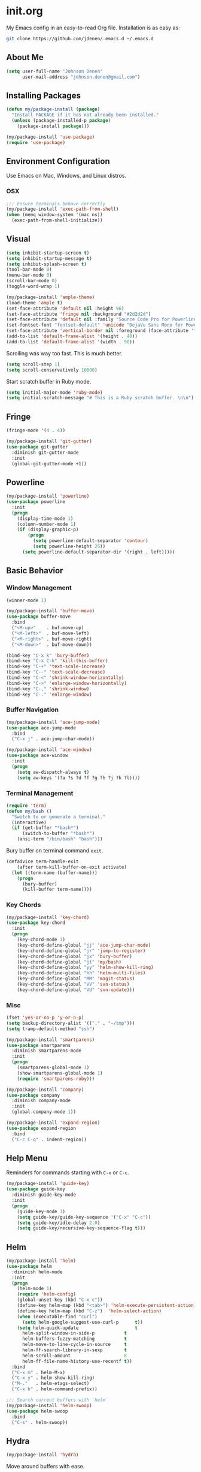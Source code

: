 * init.org
My Emacs config in an easy-to-read Org file. Installation is as easy as:
#+BEGIN_SRC bash
git clone https://github.com/jdenen/.emacs.d ~/.emacs.d
#+END_SRC
** About Me
#+begin_src emacs-lisp
(setq user-full-name "Johnson Denen"
      user-mail-address "johnson.denen@gmail.com")
#+end_src
** Installing Packages
#+BEGIN_SRC emacs-lisp
(defun my/package-install (package)
  "Install PACKAGE if it has not already been installed."
  (unless (package-installed-p package)
    (package-install package)))

(my/package-install 'use-package)
(require 'use-package)
#+END_SRC
** Environment Configuration
Use Emacs on Mac, Windows, and Linux distros.
*** OSX
#+BEGIN_SRC emacs-lisp
;;; Ensure terminals behave correctly
(my/package-install 'exec-path-from-shell)
(when (memq window-system '(mac ns))
  (exec-path-from-shell-initialize))
#+END_SRC
** Visual
#+BEGIN_SRC emacs-lisp
(setq inhibit-startup-screen t)
(setq inhibit-startup-message t)
(setq inhibit-splash-screen t)
(tool-bar-mode 0)
(menu-bar-mode 0)
(scroll-bar-mode 0)
(toggle-word-wrap 1)
#+END_SRC

#+BEGIN_SRC emacs-lisp
(my/package-install 'ample-theme)
(load-theme 'ample t)
(set-face-attribute 'default nil :height 96)
(set-face-attribute 'fringe nil :background "#2d2d2d")
(set-face-attribute 'default nil :family "Source Code Pro for Powerline")
(set-fontset-font "fontset-default" 'unicode "DejaVu Sans Mono for Powerline")
(set-face-attribute 'vertical-border nil :foreground (face-attribute 'fringe :background))
(add-to-list 'default-frame-alist '(height . 40))
(add-to-list 'default-frame-alist '(width . 90))
#+END_SRC

Scrolling was way too fast. This is much better.

#+BEGIN_SRC emacs-lisp
(setq scroll-step 1)
(setq scroll-conservatively 10000)
#+END_SRC

Start scratch buffer in Ruby mode.

#+BEGIN_SRC emacs-lisp
(setq initial-major-mode 'ruby-mode)
(setq initial-scratch-message "# This is a Ruby scratch buffer. \n\n")
#+END_SRC
** Fringe
#+BEGIN_SRC emacs-lisp
(fringe-mode '(4 . 4))

(my/package-install 'git-gutter)
(use-package git-gutter
  :diminish git-gutter-mode
  :init
  (global-git-gutter-mode +1))
#+END_SRC
** Powerline
#+BEGIN_SRC emacs-lisp
(my/package-install 'powerline)
(use-package powerline
  :init
  (progn
    (display-time-mode 1)
    (column-number-mode 1)
    (if (display-graphic-p)
        (progn
          (setq powerline-default-separator 'contour)
          (setq powerline-height 25))
      (setq powerline-default-separator-dir '(right . left)))))
#+END_SRC
** Basic Behavior
*** Window Management
#+BEGIN_SRC emacs-lisp
(winner-mode 1)

(my/package-install 'buffer-move)
(use-package buffer-move
  :bind
  ("<M-up>"    . buf-move-up)
  ("<M-left>"  . buf-move-left)
  ("<M-right>" . buf-move-right)
  ("<M-down>"  . buf-move-down))

(bind-key "C-x k" 'bury-buffer)
(bind-key "C-x C-k" 'kill-this-buffer)
(bind-key "C-+" 'text-scale-increase)
(bind-key "C--" 'text-scale-decrease)
(bind-key "C-<" 'shrink-window-horizontally)
(bind-key "C->" 'enlarge-window-horizontally)
(bind-key "C-," 'shrink-window)
(bind-key "C-." 'enlarge-window)
#+END_SRC
*** Buffer Navigation
#+BEGIN_SRC emacs-lisp
(my/package-install 'ace-jump-mode)
(use-package ace-jump-mode
  :bind 
  ("C-x j" . ace-jump-char-mode))

(my/package-install 'ace-window)
(use-package ace-window
  :init
  (progn
    (setq aw-dispatch-always t)
    (setq aw-keys '(?a ?s ?d ?f ?g ?h ?j ?k ?l))))
#+END_SRC
*** Terminal Management
#+BEGIN_SRC emacs-lisp
(require 'term)
(defun my/bash ()
  "Switch to or generate a terminal."
  (interactive)
  (if (get-buffer "*bash*")
      (switch-to-buffer "*bash*")
    (ansi-term "/bin/bash" "bash")))
#+END_SRC

Bury buffer on terminal command =exit=.
#+BEGIN_SRC emacs-lisp
(defadvice term-handle-exit
    (after term-kill-buffer-on-exit activate)
  (let ((term-name (buffer-name)))
    (progn
      (bury-buffer)
      (kill-buffer term-name))))
#+END_SRC
*** Key Chords
#+BEGIN_SRC emacs-lisp
(my/package-install 'key-chord)
(use-package key-chord
  :init
  (progn
    (key-chord-mode 1)
    (key-chord-define-global "jj" 'ace-jump-char-mode)
    (key-chord-define-global "jr" 'jump-to-register)
    (key-chord-define-global "jx" 'bury-buffer)
    (key-chord-define-global "jt" 'my/bash)
    (key-chord-define-global "yy" 'helm-show-kill-ring)
    (key-chord-define-global "hh" 'helm-multi-files)
    (key-chord-define-global "MM" 'magit-status)
    (key-chord-define-global "VV" 'svn-status)
    (key-chord-define-global "VU" 'svn-update)))
#+END_SRC
*** Misc
#+BEGIN_SRC emacs-lisp
(fset 'yes-or-no-p 'y-or-n-p)
(setq backup-directory-alist '(("." . "~/tmp")))
(setq tramp-default-method "ssh")
#+END_SRC

#+BEGIN_SRC emacs-lisp
(my/package-install 'smartparens)
(use-package smartparens
  :diminish smartparens-mode
  :init
  (progn
    (smartparens-global-mode 1)
    (show-smartparens-global-mode 1)
    (require 'smartparens-ruby)))
#+END_SRC

#+BEGIN_SRC emacs-lisp
(my/package-install 'company)
(use-package company
  :diminish company-mode
  :init 
  (global-company-mode 1))
#+END_SRC

#+BEGIN_SRC emacs-lisp
(my/package-install 'expand-region)
(use-package expand-region
  :bind
  ("C-c C-q" . indent-region))
#+END_SRC
** Help Menu
Reminders for commands starting with =C-x= or =C-c=.
#+BEGIN_SRC emacs-lisp
(my/package-install 'guide-key)
(use-package guide-key
  :diminish guide-key-mode
  :init
  (progn
    (guide-key-mode 1)
    (setq guide-key/guide-key-sequence '("C-x" "C-c"))
    (setq guide-key/idle-delay 2.0)
    (setq guide-key/recursive-key-sequence-flag t)))
#+END_SRC
** Helm
#+BEGIN_SRC emacs-lisp
(my/package-install 'helm)
(use-package helm
  :diminish helm-mode
  :init
  (progn
    (helm-mode 1)
    (require 'helm-config)
    (global-unset-key (kbd "C-x c"))
    (define-key helm-map (kbd "<tab>") 'helm-execute-persistent-action)
    (define-key helm-map (kbd "C-z")  'helm-select-action)
    (when (executable-find "curl")
      (setq helm-google-suggest-use-curl-p      t))
    (setq helm-quick-update                     t
	  helm-split-window-in-side-p           t
	  helm-buffers-fuzzy-matching           t
	  helm-move-to-line-cycle-in-source     t
	  helm-ff-search-library-in-sexp        t
	  helm-scroll-amount                    8
	  helm-ff-file-name-history-use-recentf t))
  :bind
  ("C-x m" . helm-M-x)
  ("C-x y" . helm-show-kill-ring)
  ("M-."   . helm-etags-select)
  ("C-x h" . helm-command-prefix))

;;; Search current buffers with `helm`
(my/package-install 'helm-swoop)
(use-package helm-swoop
  :bind
  ("C-s" . helm-swoop))
#+END_SRC
** Hydra
#+BEGIN_SRC emacs-lisp
(my/package-install 'hydra)
#+END_SRC

Move around buffers with ease.

#+BEGIN_SRC emacs-lisp
(my/package-install 'goto-chg)
(use-package goto-chg)

(defhydra hydra/buffer ()
  "Changes"
  ("n" git-gutter:next-hunk "Next")
  ("p" git-gutter:previous-hunk "Previous")
  ("r" git-gutter:revert-hunk "Revert")
  ("N" goto-last-change "Last")
  ("P" goto-last-change-reverse "Back")
  ("q" keyboard-quit "Quit" :exit t))

(key-chord-define-global "NN" 'hydra/buffer/body)
#+END_SRC

Move around windows with ease.

#+BEGIN_SRC emacs-lisp
(defhydra hydra/window ()
  "Window"
  ("o" ace-select-window "Switch")
  ("s" ace-swap-window "Swap")
  ("d" ace-delete-window "Delete")
  ("m" ace-maximize-window "Maximize")
  ("b" split-window-below "Split 2")
  ("r" split-window-right "Split 3")
  ("u" winner-undo "Undo")
  ("p" winner-redo "Redo")
  ("q" keyboard-quit "Quit" :exit t))

(key-chord-define-global "kk" 'hydra/window/body)
#+END_SRC

Undo into =hydra/undo=, all using =undo-tree-mode=.

#+BEGIN_SRC emacs-lisp
(my/package-install 'undo-tree)
(use-package undo-tree
  :diminish undo-tree-mode
  :init 
  (global-undo-tree-mode 1))

(defun my/undo ()
  "Undo last edit into hydra options."
  (interactive)
  (progn
    (undo-tree-undo)
    (hydra/undo/body)))

(defhydra hydra/undo ()
  "Undo"
  ("u" undo-tree-undo "Undo")
  ("r" undo-tree-redo "Redo")
  ("x" my/expand-to-hydra "Expand" :exit t)
  ("q" keyboard-quit "Quit" :exit t))

(key-chord-define-global "uu" 'my/undo)
#+END_SRC

Expand region and present options via =hydra/expand=.

#+BEGIN_SRC emacs-lisp
(defun my/expand-to-hydra ()
  "Expand region into hydra options."
  (interactive)
  (progn
    (er/expand-region 1)
    (hydra/expand/body)))

(defhydra hydra/expand ()
  "Expand"
  ("x" er/expand-region "Expand")
  ("c" er/contract-region "Contract")
  ("m" helm-M-x "Command")
  ("n" narrow-to-region "Narrow")
  ("w" kill-region "Kill")
  ("q" keyboard-quit "Quit" :exit t))

(key-chord-define-global ";;" 'my/expand-to-hydra)
#+END_SRC
** Version Control
#+BEGIN_SRC emacs-lisp
;;; Git
(my/package-install 'magit)
(use-package magit
  :init
  (setq magit-push-always-verify nil)
  :bind 
  ("C-x g" . magit-status))

;;; Subversion
(autoload 'svn-status "dsvn" "Run `svn status'." t)
(autoload 'svn-update "dsvn" "Run `svn update'." t)
(require 'vc-svn)
#+END_SRC

I clone a lot of GitHub repos. This removes the repetitive parts.
#+BEGIN_SRC emacs-lisp
  (defun my/clone (user repo)
    "Prompt for a Git clone."
    (interactive (list (read-string "GitHub acct: ") (read-string "GitHub repo: ")))
    (if (y-or-n-p "Rename?")
        (let ((name (read-string "Name: ")))
          (my/git-clone-cmd user repo name))
      (my/git-clone-cmd user repo)))

  (defun my/git-clone-cmd (user repo &optional name)
    "Git clone into the Code directory."
    (let ((my-temp-dir (nth 1 (split-string (pwd)))))
          (cd "~/Code/")
          (shell-command 
           (concat "git clone git@github.com:" user "/" repo " " name))
          (cd my-temp-dir)))
  #+END_SRC
** Highlighting
#+BEGIN_SRC emacs-lisp
(defun my/hl ()
  "Highlight word at point."
  (interactive)
  (setq my/hl-phrase (thing-at-point 'word))
  (highlight-phrase my/hl-phrase))

(defun my/unhl ()
  "Unhighlight previously highlighted word."
  (interactive)
  (unhighlight-regexp my/hl-phrase))
#+END_SRC

#+BEGIN_SRC emacs-lisp
(key-chord-define-global "HH" 'my/hl)
(key-chord-define-global "UU" 'my/unhl)
#+END_SRC
** Tramp
#+BEGIN_SRC emacs-lisp
(setq tramp-default-method "ssh")
#+END_SRC
** Project Navigation
#+BEGIN_SRC emacs-lisp
(my/package-install 'projectile)
(use-package projectile
  :init 
  (projectile-global-mode t))

;;; Navigate projects with `helm`
(my/package-install 'helm-projectile)
(use-package helm-projectile
  :init 
  (helm-projectile-on))
#+END_SRC
** Ruby
*** YARD
#+BEGIN_SRC emacs-lisp
(my/package-install 'yari)
(use-package yari)

(my/package-install 'yard-mode)
(use-package yard-mode
  :diminish yard-mode
  :init
  (add-hook 'ruby-mode-hook 'yard-mode))
#+END_SRC
*** Cucumber
#+BEGIN_SRC emacs-lisp
(my/package-install 'feature-mode)
(use-package feature-mode
  :init
  (progn
    (setq feature-cucumber-command
      "bundle exec cucumber -r features")))

(defun my/walk-back-to-regexp (c)
  "Move cursor to start of Regexp on line starting with character C."
  (while (progn
           (previous-line)
           (not (looking-at (concat "^" c)))))
  (while (progn
           (forward-char)
           (not (looking-at "[:$:]")))))

(defun my/new-given-def ()
  "Create a new Cucumber Given definition."
  (interactive)
  (insert-before-markers "Given /^$/ do\n\nend\n")
  (my/walk-back-to-regexp "G"))

(defun my/new-when-def ()
  "Create a new Cucumber When definition."
  (interactive)
  (insert-before-markers "When /^$/ do\n\nend\n")
  (my/walk-back-to-regexp "W"))

(defun my/new-then-def ()
  "Create a new Cucumber Then definition."
  (interactive)
  (insert-before-markers "Then /^$/ do\n\nend\n")
  (my/walk-back-to-regexp "T"))

(defun my/features ()
  "Run Cucumber from Ruby project root."
  (interactive)
  (let ((default-directory (rspec-project-root)))
    (shell-command "bundle exec cucumber")))
#+END_SRC
*** RSpec
#+BEGIN_SRC emacs-lisp
;;; RSpec
(my/package-install 'rspec-mode)
(use-package rspec-mode
  :diminish rspec-mode
  :init
  (progn
    (setq rspec-use-rake-when-possible nil)
    (setq rspec-command-options "--format progress"))
  :bind
  ("C-c , T" . rspec-find-spec-or-target-other-window))

(defun my/specs ()
  "Run RSpec from Ruby project root."
  (interactive)
  (let ((default-directory (rspec-project-root)))
    (shell-command "bundle exec rspec")))
#+END_SRC
*** Pry
#+BEGIN_SRC emacs-lisp
(defun my/pry ()
  "Pry console via `ansi-term`. Requires top-level lib files when available."
  (interactive)
  (let ((default-directory (rspec-project-root)))
    (term-send-string
      (ansi-term "pry" "Pry")
      (concat "Dir['./lib/*.rb'].each{ |f| require f } rescue nil" "\n"))))

(defun my/binding.pry ()
  "Insert binding.pry."
  (interactive)
  (insert-before-markers "require 'pry'; binding.pry"))
#+END_SRC

#+BEGIN_SRC emacs-lisp
;;; Ruby REPL
(my/package-install 'inf-ruby)
(use-package inf-ruby
  :init (add-hook 'ruby-mode-hook 'inf-ruby-minor-mode))

(autoload 'inf-ruby-minor-mode "inf-ruby" "Run an inferior Ruby process")
(add-hook 'ruby-mode-hook 'inf-ruby-minor-mode)
(setq inf-ruby-default-implementation "pry")
(setq inf-ruby-first-prompt-pattern "^\\[[0-9]+\\] pry\\((.*)\\)> *")
(setq inf-ruby-prompt-pattern "^\\[[0-9]+\\] pry\\((.*)\\)[>*\"'] *")

(defun comint-clear-buffer ()
  (interactive)
  (let ((comint-buffer-maximum-size 0))
    (comint-truncate-buffer)))
#+END_SRC
*** Etags
#+BEGIN_SRC emacs-lisp
(defun my/ruby-tags ()
  "Generate Etags for Ruby with the `ripper-tags` gem."
  (interactive)
  (let ((default-directory (rspec-project-root)))
    (shell-command "ripper-tags -R -e -f TAGS")))
#+END_SRC
*** Projects
#+BEGIN_SRC emacs-lisp
(my/package-install 'rake)
(use-package rake)

(my/package-install 'bundler)
(use-package bundler)

(my/package-install 'rubocop)
(use-package rubocop)
#+END_SRC
*** Key Chords
#+BEGIN_SRC emacs-lisp
;;; ruby-mode
(key-chord-define ruby-mode-map "PP" 'my/pry)
(key-chord-define ruby-mode-map "FF" 'my/features)
(key-chord-define ruby-mode-map "SS" 'my/specs)
(key-chord-define ruby-mode-map "RR" 'rubocop-check-current-file)
(key-chord-define ruby-mode-map "BB" 'my/binding.pry)
(key-chord-define ruby-mode-map "YY" 'yari)
(key-chord-define ruby-mode-map "jd" 'helm-etags-select)
;;; feature-mode
(key-chord-define feature-mode-map "jd" 'feature-goto-step-definition)
#+END_SRC
** Scala
#+BEGIN_SRC emacs-lisp
(my/package-install 'scala-mode)
(use-package scala-mode)
#+END_SRC
** C#
#+BEGIN_SRC emacs-lisp
(my/package-install 'csharp-mode)
(use-package csharp-mode)

;; (my/package-install 'omnisharp-mode)
;; (use-package omnisharp-mode
;;   :init (add-hook 'csharp-mode-hook 'omnisharp-mode))
#+END_SRC
** Text Modes
*** Org
#+BEGIN_SRC emacs-lisp
(setq org-startup-indented t)
(setq org-src-fontify-natively t)
(setq org-src-tab-acts-natively t)
#+END_SRC

#+BEGIN_SRC emacs-lisp
(setq org-default-notes-file "~/Documents/org-docs/johnson.org")
(setq org-archive-location "~/Documents/org-docs/archive.org")
(setq org-log-done 'time)
#+END_SRC

#+BEGIN_SRC emacs-lisp
(key-chord-define-global "CC" 'org-capture)
(key-chord-define-global "AA" 'org-agenda)
#+END_SRC
*** JSON
#+BEGIN_SRC emacs-lisp
(my/package-install 'json-reformat)
(use-package json-reformat
  :init
  (setq json-reformat:indent-width 2))
#+END_SRC
*** YAML
#+BEGIN_SRC emacs-lisp
(my/package-install 'yaml-mode)
(use-package yaml-mode)
#+END_SRC
*** Markdown
#+BEGIN_SRC emacs-lisp
(my/package-install 'markdown-mode)
(use-package markdown-mode)
#+END_SRC
** Registers
#+BEGIN_SRC emacs-lisp
(mapcar
 (lambda (r)
   (set-register (car r) (cons 'file (cdr r))))
 '((?i . "~/.emacs.d/config.org")
   (?b . "~/.bash_profile")
   (?c . "~/Documents/org-docs/cscc.org")
   (?j . "~/Documents/org-docs/johnson.org")))
#+END_SRC
** Twitter
#+BEGIN_SRC emacs-lisp
(my/package-install 'twittering-mode)
(use-package twittering-mode
  :init
  (setq twittering-icon-mode t))
#+END_SRC
